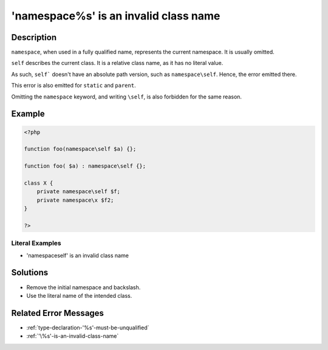 .. _'namespace\%s'-is-an-invalid-class-name:

'namespace\%s' is an invalid class name
---------------------------------------
 
	.. meta::
		:description:
			'namespace\%s' is an invalid class name: ``namespace``, when used in a fully qualified name, represents the current namespace.

		:og:type: article
		:og:title: &#039;namespace\%s&#039; is an invalid class name
		:og:description: ``namespace``, when used in a fully qualified name, represents the current namespace
		:og:url: https://php-errors.readthedocs.io/en/latest/messages/%27namespace%5C%25s%27-is-an-invalid-class-name.html

Description
___________
 
``namespace``, when used in a fully qualified name, represents the current namespace. It is usually omitted. 

``self`` describes the current class. It is a relative class name, as it has no literal value. 

As such, ``self``` doesn't have an absolute path version, such as ``namespace\self``. Hence, the error emitted there.

This error is also emitted for ``static`` and ``parent``. 

Omitting the ``namespace`` keyword, and writing ``\self``, is also forbidden for the same reason.


Example
_______

.. code-block:: php

   <?php
   
   function foo(namespace\self $a) {};
   
   function foo( $a) : namespace\self {};
   
   class X {
       private namespace\self $f;
       private namespace\x $f2;
   }
   
   ?>


Literal Examples
****************
+ 'namespace\self' is an invalid class name

Solutions
_________

+ Remove the initial namespace and backslash.
+ Use the literal name of the intended class.

Related Error Messages
______________________

+ :ref:`type-declaration-'%s'-must-be-unqualified`
+ :ref:`'\%s'-is-an-invalid-class-name`
